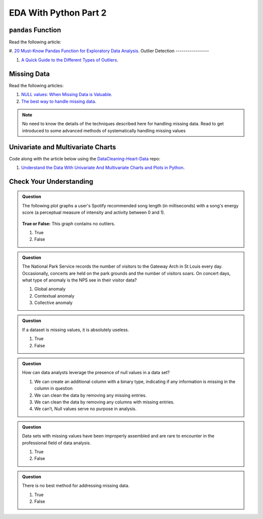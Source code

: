 EDA With Python Part 2
======================

``pandas`` Function
-------------------

Read the following article:

#. `20 Must-Know Pandas Function for Exploratory Data Analysis <https://www.analyticsvidhya.com/blog/2021/04/20-must-known-pandas-function-for-exploratory-data-analysis-eda/>`__.
Outlier Detection
-----------------

#. `A Quick Guide to the Different Types of Outliers <https://www.anodot.com/blog/quick-guide-different-types-outliers/>`__.

Missing Data
------------

Read the following articles:

#. `NULL values: When Missing Data is Valuable <https://www.rapidinsight.com/blog/null-missing-data-valuable/>`__.

#. `The best way to handle missing data <https://seleritysas.com/blog/2020/03/03/the-best-way-to-handle-missing-data/>`__.

.. admonition:: Note
  
  No need to know the details of the techniques described here for handling missing data. Read to get introduced to some advanced methods of systematically handling missing values

Univariate and Multivariate Charts
----------------------------------

Code along with the article below using the `DataCleaning-Heart-Data <https://github.com/speudusa/DataCleaning-Heart-Data>`__ repo:

#. `Understand the Data With Univariate And Multivariate Charts and Plots in Python <https://towardsdatascience.com/understand-the-data-with-univariate-and-multivariate-charts-and-plots-in-python-3b9fcd68cd8>`__.

Check Your Understanding
------------------------

.. admonition:: Question

  The following plot graphs a user's Spotify recommended song length (in milliseconds) with a 
  song's energy score (a perceptual measure of intensity and activity between 0 and 1). 



  .. figure:: figures/outliers.png
   :alt: Plot graph with dots representing length of song and energy score.

  **True or False:**  This graph contains no outliers. 

  #. True
  #. False

.. ans: False

.. admonition:: Question

  The National Park Service records the number of visitors to the Gateway Arch in St Louis every day. 
  Occasionally, concerts are held on the park grounds and the number of visitors soars. 
  On concert days, what type of anomaly is the NPS see in their visitor data?

  #. Global anomaly
  #. Contextual anomaly
  #. Collective anomaly

.. ans: contextual anomaly

.. admonition:: Question

  If a dataset is missing values, it is absolutely useless.

  #. True
  #. False

.. ans: False

.. admonition:: Question

  How can data analysts leverage the presence of null values in a data set?

  #. We can create an additional column with a binary type, indicating if any information is missing in the column in question 
  #. We can clean the data by removing any missing entries. 
  #. We can clean the data by removing any columns with missing entries. 
  #. We can’t, Null values serve no purpose in analysis. 

.. admonition:: Question

  Data sets with missing values have been improperly assembled and are rare to encounter in the professional field of data analysis.

  #. True
  #. False

.. admonition:: Question

  There is no best method for addressing missing data.

  #. True
  #. False
